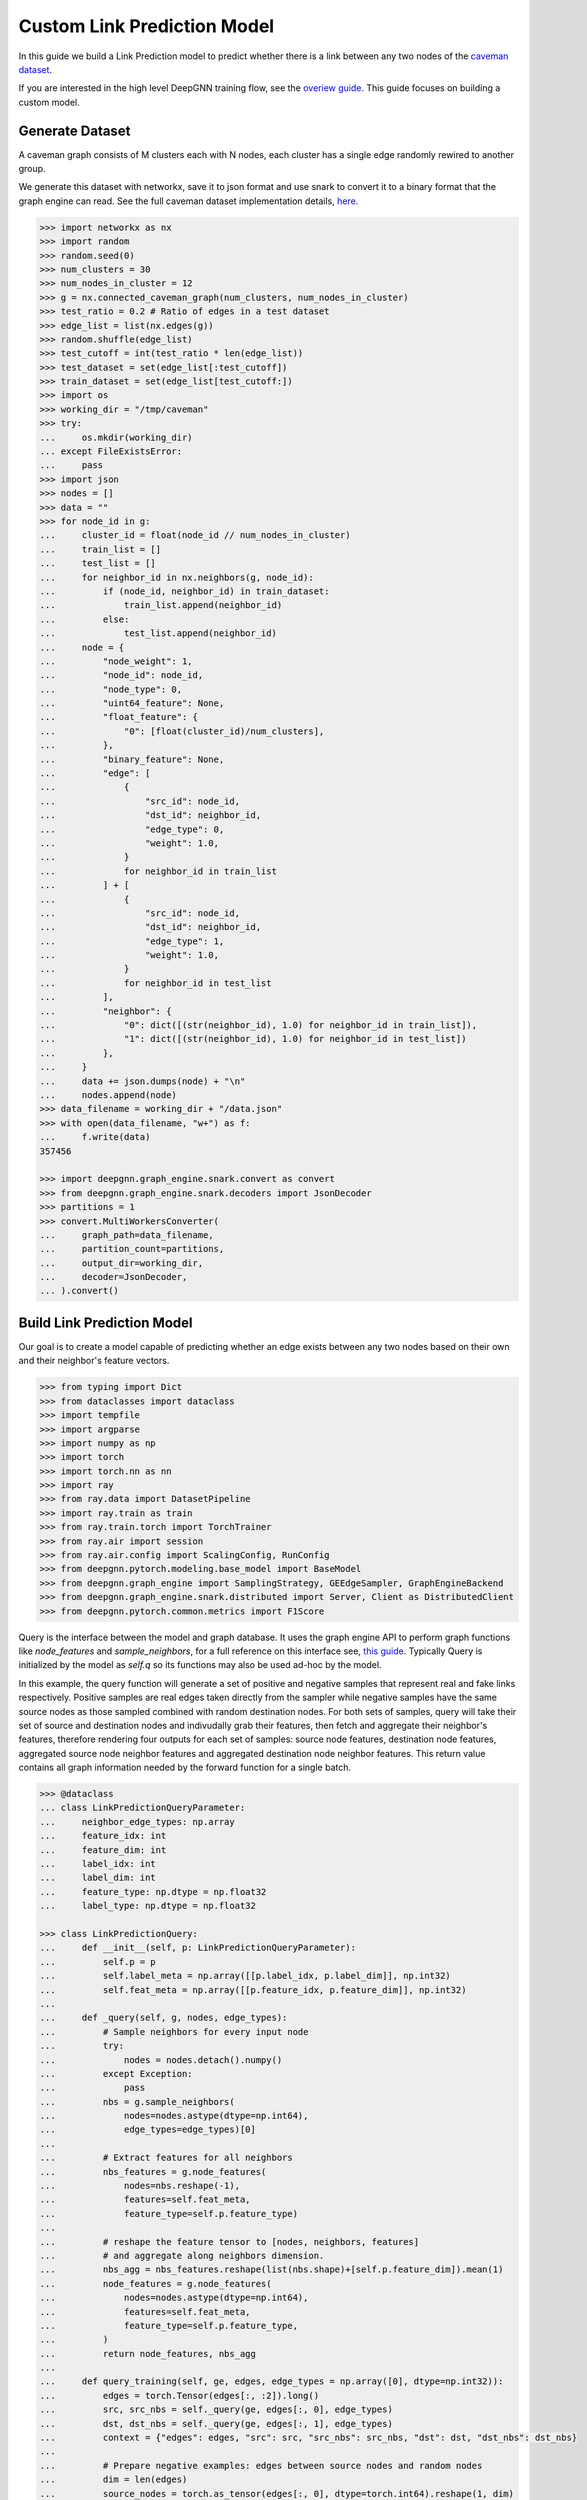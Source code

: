 ****************************
Custom Link Prediction Model
****************************

In this guide we build a Link Prediction model to predict whether there is a link between any two nodes of the `caveman dataset <https://networkx.org/documentation/stable/reference/generated/networkx.generators.community.connected_caveman_graph.html?highlight=connected_caveman_graph#networkx.generators.community.connected_caveman_graph>`_.

If you are interested in the high level DeepGNN training flow, see the `overiew guide <quickstart.html>`_. This guide focuses on building a custom model.


Generate Dataset
================

A caveman graph consists of M clusters each with N nodes, each cluster has a single edge randomly rewired to another group.

We generate this dataset with networkx, save it to json format and use snark to convert it to a binary format that the graph engine can read. See the full caveman dataset implementation details, `here <../graph_engine/from_networkx.html>`_.

.. code-block:: python

    >>> import networkx as nx
    >>> import random
    >>> random.seed(0)
    >>> num_clusters = 30
    >>> num_nodes_in_cluster = 12
    >>> g = nx.connected_caveman_graph(num_clusters, num_nodes_in_cluster)
    >>> test_ratio = 0.2 # Ratio of edges in a test dataset
    >>> edge_list = list(nx.edges(g))
    >>> random.shuffle(edge_list)
    >>> test_cutoff = int(test_ratio * len(edge_list))
    >>> test_dataset = set(edge_list[:test_cutoff])
    >>> train_dataset = set(edge_list[test_cutoff:])
    >>> import os
    >>> working_dir = "/tmp/caveman"
    >>> try:
    ...     os.mkdir(working_dir)
    ... except FileExistsError:
    ...     pass
    >>> import json
    >>> nodes = []
    >>> data = ""
    >>> for node_id in g:
    ...     cluster_id = float(node_id // num_nodes_in_cluster)
    ...     train_list = []
    ...     test_list = []
    ...     for neighbor_id in nx.neighbors(g, node_id):
    ...         if (node_id, neighbor_id) in train_dataset:
    ...             train_list.append(neighbor_id)
    ...         else:
    ...             test_list.append(neighbor_id)
    ...     node = {
    ...         "node_weight": 1,
    ...         "node_id": node_id,
    ...         "node_type": 0,
    ...         "uint64_feature": None,
    ...         "float_feature": {
    ...             "0": [float(cluster_id)/num_clusters],
    ...         },
    ...         "binary_feature": None,
    ...         "edge": [
    ...             {
    ...                 "src_id": node_id,
    ...                 "dst_id": neighbor_id,
    ...                 "edge_type": 0,
    ...                 "weight": 1.0,
    ...             }
    ...             for neighbor_id in train_list
    ...         ] + [
    ...             {
    ...                 "src_id": node_id,
    ...                 "dst_id": neighbor_id,
    ...                 "edge_type": 1,
    ...                 "weight": 1.0,
    ...             }
    ...             for neighbor_id in test_list
    ...         ],
    ...         "neighbor": {
    ...             "0": dict([(str(neighbor_id), 1.0) for neighbor_id in train_list]),
    ...             "1": dict([(str(neighbor_id), 1.0) for neighbor_id in test_list])
    ...         },
    ...     }
    ...     data += json.dumps(node) + "\n"
    ...     nodes.append(node)
    >>> data_filename = working_dir + "/data.json"
    >>> with open(data_filename, "w+") as f:
    ...     f.write(data)
    357456

    >>> import deepgnn.graph_engine.snark.convert as convert
    >>> from deepgnn.graph_engine.snark.decoders import JsonDecoder
    >>> partitions = 1
    >>> convert.MultiWorkersConverter(
    ...     graph_path=data_filename,
    ...     partition_count=partitions,
    ...     output_dir=working_dir,
    ...     decoder=JsonDecoder,
    ... ).convert()


Build Link Prediction Model
===========================

Our goal is to create a model capable of predicting whether an edge exists between any two nodes based on their own and their neighbor's feature vectors.

.. code-block:: python

    >>> from typing import Dict
    >>> from dataclasses import dataclass
    >>> import tempfile
    >>> import argparse
    >>> import numpy as np
    >>> import torch
    >>> import torch.nn as nn
    >>> import ray
    >>> from ray.data import DatasetPipeline
    >>> import ray.train as train
    >>> from ray.train.torch import TorchTrainer
    >>> from ray.air import session
    >>> from ray.air.config import ScalingConfig, RunConfig
    >>> from deepgnn.pytorch.modeling.base_model import BaseModel
    >>> from deepgnn.graph_engine import SamplingStrategy, GEEdgeSampler, GraphEngineBackend
    >>> from deepgnn.graph_engine.snark.distributed import Server, Client as DistributedClient
    >>> from deepgnn.pytorch.common.metrics import F1Score

Query is the interface between the model and graph database. It uses the graph engine API to perform graph functions like `node_features` and `sample_neighbors`, for a full reference on this interface see, `this guide <../graph_engine/overview>`_. Typically Query is initialized by the model as `self.q` so its functions may also be used ad-hoc by the model.

In this example, the query function will generate a set of positive and negative samples that represent real and fake links respectively. Positive samples are real edges taken directly from the sampler while negative samples have the same source nodes as those sampled combined with random destination nodes. For both sets of samples, query will take their set of source and destination nodes and indivudally grab their features, then fetch and aggregate their neighbor's features, therefore rendering four outputs for each set of samples: source node features, destination node features, aggregated source node neighbor features and aggregated destination node neighbor features. This return value contains all graph information needed by the forward function for a single batch.

.. code-block:: python

    >>> @dataclass
    ... class LinkPredictionQueryParameter:
    ...     neighbor_edge_types: np.array
    ...     feature_idx: int
    ...     feature_dim: int
    ...     label_idx: int
    ...     label_dim: int
    ...     feature_type: np.dtype = np.float32
    ...     label_type: np.dtype = np.float32

    >>> class LinkPredictionQuery:
    ...     def __init__(self, p: LinkPredictionQueryParameter):
    ...         self.p = p
    ...         self.label_meta = np.array([[p.label_idx, p.label_dim]], np.int32)
    ...         self.feat_meta = np.array([[p.feature_idx, p.feature_dim]], np.int32)
    ...
    ...     def _query(self, g, nodes, edge_types):
    ...         # Sample neighbors for every input node
    ...         try:
    ...             nodes = nodes.detach().numpy()
    ...         except Exception:
    ...             pass
    ...         nbs = g.sample_neighbors(
    ...             nodes=nodes.astype(dtype=np.int64),
    ...             edge_types=edge_types)[0]
    ...
    ...         # Extract features for all neighbors
    ...         nbs_features = g.node_features(
    ...             nodes=nbs.reshape(-1),
    ...             features=self.feat_meta,
    ...             feature_type=self.p.feature_type)
    ...
    ...         # reshape the feature tensor to [nodes, neighbors, features]
    ...         # and aggregate along neighbors dimension.
    ...         nbs_agg = nbs_features.reshape(list(nbs.shape)+[self.p.feature_dim]).mean(1)
    ...         node_features = g.node_features(
    ...             nodes=nodes.astype(dtype=np.int64),
    ...             features=self.feat_meta,
    ...             feature_type=self.p.feature_type,
    ...         )
    ...         return node_features, nbs_agg
    ...
    ...     def query_training(self, ge, edges, edge_types = np.array([0], dtype=np.int32)):
    ...         edges = torch.Tensor(edges[:, :2]).long()
    ...         src, src_nbs = self._query(ge, edges[:, 0], edge_types)
    ...         dst, dst_nbs = self._query(ge, edges[:, 1], edge_types)
    ...         context = {"edges": edges, "src": src, "src_nbs": src_nbs, "dst": dst, "dst_nbs": dst_nbs}
    ...
    ...         # Prepare negative examples: edges between source nodes and random nodes
    ...         dim = len(edges)
    ...         source_nodes = torch.as_tensor(edges[:, 0], dtype=torch.int64).reshape(1, dim)
    ...         random_nodes = ge.sample_nodes(dim, node_types=0, strategy=SamplingStrategy.Weighted).reshape(1, dim)
    ...         neg_inputs = torch.cat((source_nodes, torch.tensor(random_nodes)), axis=1)
    ...         src, src_nbs = self._query(ge, neg_inputs[:, 0], edge_types)
    ...         dst, dst_nbs = self._query(ge, neg_inputs[:, 1], edge_types)
    ...         context.update({"edges_neg": edges, "src_neg": src, "src_nbs_neg": src_nbs, "dst_neg": dst, "dst_nbs_neg": dst_nbs})
    ...
    ...         return {k: np.expand_dims(v, 0) for k, v in context.items()}


The model init and forward look the same as any other pytorch model, though instead of inhereting `torch.nn.Module`, we base off of `deepgnn.pytorch.modeling.base_model.BaseModel` which itself is a torch module with DeepGNN's specific interface. The forward function is expected to return three values: the batch loss, the model predictions for the given nodes and the expected labels for the given nodes.

In this example,

* `get_score` estimates the likelihood of a link existing between the nodes given. It accomplishes this by taking the difference between source and destination node features and aggregating these results. The final output is maped to `[0, 1]` interval with a sigmoid function. This function is used by `forward` as a helper function.
* `forward` scores the connection likelihood for the positive and negative samples given and computes the loss as the sum of binary cross entropies of each sample set. The intuition behind this algorithm is the feature difference for nodes in the same cluster should be `0` while nodes from different clusters should be strictly larger than `0`.
* `metric` is specified in init and is used to determine the accuracy of the model based on the model predictions and expected labels returned by `forward`. Here we use the F1Score to evaluate the model, which is the simple binary accuracy.

.. code-block:: python

    >>> class LinkPrediction(BaseModel):
    ...     def __init__(self, q_param):
    ...         super().__init__(
    ...             feature_type=q_param.feature_type,
    ...             feature_idx=q_param.feature_idx,
    ...             feature_dim=q_param.feature_dim,
    ...             feature_enc=None
    ...         )
    ...         self.feat_dim = q_param.feature_dim
    ...         self.embed_dim = 16
    ...         self.encode = torch.nn.Parameter(torch.FloatTensor(self.embed_dim, 2 * self.feat_dim))
    ...         self.weight = torch.nn.Parameter(torch.FloatTensor(1, self.embed_dim))
    ...         torch.nn.init.xavier_uniform(self.weight)
    ...         torch.nn.init.xavier_uniform(self.encode)
    ...
    ...         self.metric = F1Score()
    ...
    ...     def get_score(self, context: torch.Tensor, edge_types: np.array):
    ...         edges, src, src_nbs, dst, dst_nbs = context
    ...         src, src_nbs, dst, dst_nbs = [v.detach().numpy() for v in (src, src_nbs, dst, dst_nbs)]
    ...
    ...         diff, diff_nbs = np.fabs(dst-src), np.fabs(dst_nbs-src_nbs)
    ...         final = np.concatenate((diff, diff_nbs), axis=1)
    ...
    ...         embed = self.encode.mm(torch.tensor(final).t())
    ...         score = self.weight.mm(embed)
    ...         return torch.sigmoid(score)
    ...
    ...     def forward(self, context: torch.Tensor, edge_types: np.array = np.array([0], dtype=np.int32)):
    ...         context = {k: v.squeeze(0) for k, v in context.items()}
    ...         context = [context[i] for i in ["edges", "src", "src_nbs", "dst", "dst_nbs", "edges_neg", "src_neg", "src_nbs_neg", "dst_neg", "dst_nbs_neg"]]
    ...         pos_label = self.get_score(context[:5], edge_types)
    ...         true_xent = torch.nn.functional.binary_cross_entropy(
    ...                 target=torch.ones_like(pos_label), input=pos_label, reduction="mean"
    ...             )
    ...
    ...         neg_label = self.get_score(context[5:], edge_types)
    ...         negative_xent = torch.nn.functional.binary_cross_entropy(
    ...             target=torch.zeros_like(neg_label), input=neg_label, reduction="mean"
    ...         )
    ...
    ...         loss = torch.sum(true_xent) + torch.sum(negative_xent)
    ...
    ...         pred = (torch.cat((pos_label.reshape((-1)), neg_label.reshape((-1)))) >= .5)
    ...         label = torch.cat((torch.ones_like(pos_label, dtype=bool).reshape((-1)), torch.zeros_like(neg_label, dtype=bool).reshape((-1))))
    ...         return loss, pred, label

Training Loop
=============

.. code-block:: python

    >>> def train_func(config: Dict):
    ...     # Set random seed
    ...     train.torch.enable_reproducibility(seed=session.get_world_rank())
    ...
    ...     # Start server
    ...     address = "localhost:9999"
    ...     s = Server(address, config["data_dir"], 0, 1)
    ...     g = DistributedClient([address])
    ...
    ...     # Initialize the model and wrap it with Ray
    ...     p = LinkPredictionQueryParameter(
    ...             neighbor_edge_types=np.array([0], np.int32),
    ...             feature_idx=0,
    ...             feature_dim=2,
    ...             label_idx=1,
    ...             label_dim=1,
    ...     )
    ...     model = LinkPrediction(p)
    ...     model = train.torch.prepare_model(model)
    ...
    ...     # Initialize the optimizer and wrap it with Ray
    ...     optimizer = torch.optim.Adam(filter(lambda p: p.requires_grad, model.parameters()), lr=.0001)
    ...     optimizer = train.torch.prepare_optimizer(optimizer)
    ...
    ...     # Define the loss function
    ...     loss_fn = nn.CrossEntropyLoss()
    ...
    ...     # Ray Dataset
    ...     cl = DistributedClient([address])
    ...     max_id = g.node_count(np.array([0]))
    ...     edge_batch_generator = (lambda: ray.data.from_numpy(cl.sample_edges(config["batch_size"], np.array([0], dtype=np.int32), SamplingStrategy.Weighted)) for _ in range(max_id // config["batch_size"]))
    ...     pipe = DatasetPipeline.from_iterable(edge_batch_generator).repeat(config["n_epochs"])
    ...     q = LinkPredictionQuery(p)
    ...     def transform_batch(batch: list) -> dict:
    ...         return q.query_training(g, batch)  # When we reference the server g in transform, it uses Client instead
    ...     pipe = pipe.map_batches(transform_batch)
    ...
    ...     # Execute the training loop
    ...     model.train()
    ...     for epoch, epoch_pipe in enumerate(pipe.iter_epochs()):
    ...         epoch_pipe = epoch_pipe.random_shuffle_each_window()
    ...         for i, batch in enumerate(epoch_pipe.iter_torch_batches(batch_size=1)):#config["batch_size"])):
    ...             loss, pred, label = model(batch)
    ...             optimizer.zero_grad()
    ...             loss.backward()
    ...             optimizer.step()
    ...
    ...             session.report({"metric": (pred == label).float().mean().item(), "loss": loss.item()})
    ...
    ...     torch.save(model.state_dict(), config["model_dir"])

Train
=====

Finally we train the model to predict whether an edge exists between any two nodes to via run_dist. We expect the loss to decrease with epochs, the number of epochs and learning rate can be adjusted to better achieve this.

.. code-block:: python

    >>> model_dir = tempfile.TemporaryDirectory()

    >>> ray.init()
    RayContext(...)
    >>> trainer = TorchTrainer(
    ...     train_func,
    ...     train_loop_config={
    ...         "batch_size": 64,
    ...         "data_dir": working_dir,
    ...         "n_epochs": 1,
    ...         "model_dir": f"{model_dir.name}/model.pt",
    ...     },
    ...     run_config=RunConfig(verbose=0),
    ...     scaling_config=ScalingConfig(num_workers=1, use_gpu=False, _max_cpu_fraction_per_node = 0.8),
    ... )
    >>> result = trainer.fit()
    >>> result.metrics["metric"]
    0.98...
    >>> result.metrics["loss"]
    1.3...
